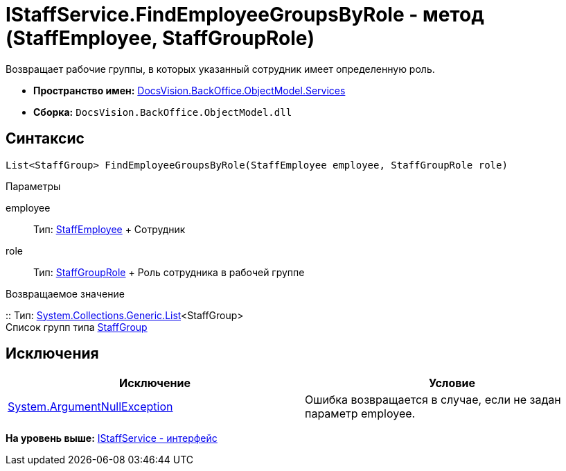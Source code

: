= IStaffService.FindEmployeeGroupsByRole - метод (StaffEmployee, StaffGroupRole)

Возвращает рабочие группы, в которых указанный сотрудник имеет определенную роль.

* [.keyword]*Пространство имен:* xref:Services_NS.adoc[DocsVision.BackOffice.ObjectModel.Services]
* [.keyword]*Сборка:* [.ph .filepath]`DocsVision.BackOffice.ObjectModel.dll`

== Синтаксис

[source,pre,codeblock,language-csharp]
----
List<StaffGroup> FindEmployeeGroupsByRole(StaffEmployee employee, StaffGroupRole role)
----

Параметры

employee::
  Тип: xref:../StaffEmployee_CL.adoc[StaffEmployee]
  +
  Сотрудник
role::
  Тип: xref:../StaffGroupRole_EN.adoc[StaffGroupRole]
  +
  Роль сотрудника в рабочей группе

Возвращаемое значение

::
  Тип: https://msdn.microsoft.com/ru-ru/library/6sh2ey19.aspx[System.Collections.Generic.List]<StaffGroup>
  +
  Список групп типа xref:../StaffGroup_CL.adoc[StaffGroup]

== Исключения

[cols=",",options="header",]
|===
|Исключение |Условие
|http://msdn.microsoft.com/ru-ru/library/system.argumentnullexception.aspx[System.ArgumentNullException] |Ошибка возвращается в случае, если не задан параметр employee.
|===

*На уровень выше:* xref:../../../../../api/DocsVision/BackOffice/ObjectModel/Services/IStaffService_IN.adoc[IStaffService - интерфейс]
